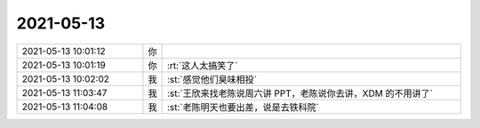 2021-05-13
-------------

.. list-table::
   :widths: 25, 1, 60

   * - 2021-05-13 10:01:12
     - 你
     - .. image:: /images/382931.jpg
          :width: 100px
   * - 2021-05-13 10:01:19
     - 你
     - :rt:`这人太搞笑了`
   * - 2021-05-13 10:02:02
     - 我
     - :st:`感觉他们臭味相投`
   * - 2021-05-13 11:03:47
     - 我
     - :st:`王欣来找老陈说周六讲 PPT，老陈说你去讲，XDM 的不用讲了`
   * - 2021-05-13 11:04:08
     - 我
     - :st:`老陈明天也要出差，说是去铁科院`